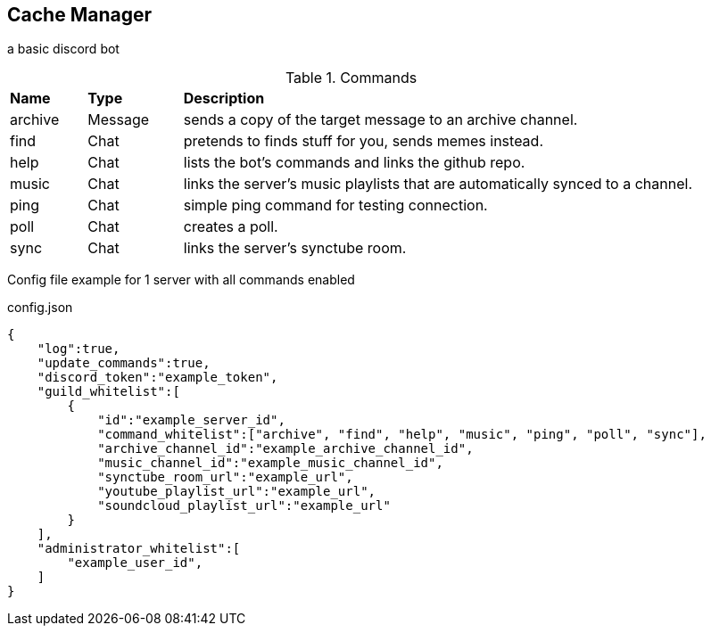== Cache Manager
// aka Catherine 
a basic discord bot

.Commands
[cols="~,~,75"]
|====
|*Name* |*Type* |*Description*
|archive |Message |sends a copy of the target message to an archive channel.
|find    |Chat    |pretends to finds stuff for you, sends memes instead.
|help    |Chat    |lists the bot's commands and links the github repo.
|music   |Chat    |links the server's music playlists that are automatically synced to a channel.
|ping    |Chat    |simple ping command for testing connection.
|poll    |Chat    |creates a poll.
|sync    |Chat    |links the server's synctube room.
|====

Config file example for 1 server with all commands enabled

.config.json
[source,json]
----
{
    "log":true,
    "update_commands":true,
    "discord_token":"example_token",
    "guild_whitelist":[
        {
            "id":"example_server_id",
            "command_whitelist":["archive", "find", "help", "music", "ping", "poll", "sync"],
            "archive_channel_id":"example_archive_channel_id",
            "music_channel_id":"example_music_channel_id",
            "synctube_room_url":"example_url",
            "youtube_playlist_url":"example_url",
            "soundcloud_playlist_url":"example_url"
        }
    ],
    "administrator_whitelist":[
        "example_user_id", 
    ]
}
----